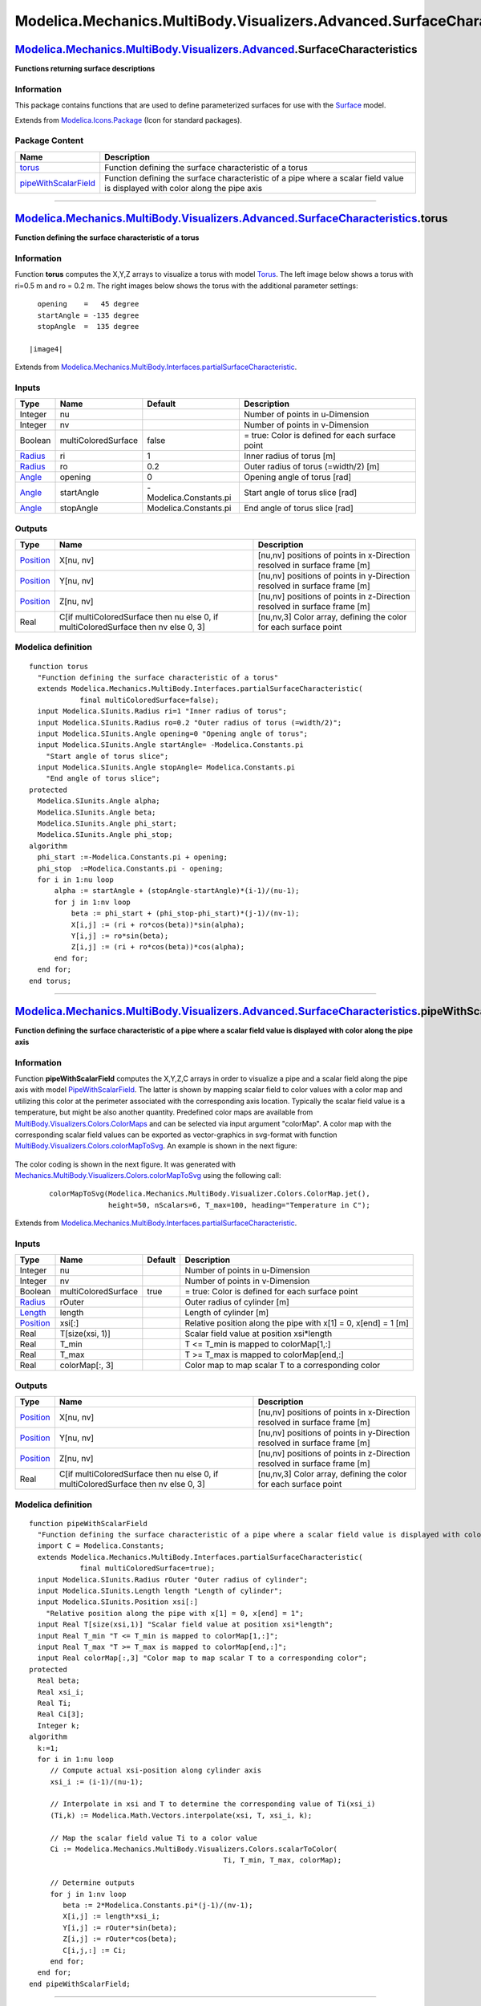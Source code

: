========================================================================
Modelica.Mechanics.MultiBody.Visualizers.Advanced.SurfaceCharacteristics
========================================================================

`Modelica.Mechanics.MultiBody.Visualizers.Advanced <Modelica_Mechanics_MultiBody_Visualizers_Advanced.html#Modelica.Mechanics.MultiBody.Visualizers.Advanced>`_.SurfaceCharacteristics
--------------------------------------------------------------------------------------------------------------------------------------------------------------------------------------

**Functions returning surface descriptions**

Information
~~~~~~~~~~~

::

This package contains functions that are used to define parameterized
surfaces for use with the
`Surface <Modelica_Mechanics_MultiBody_Visualizers_Advanced.html#Modelica.Mechanics.MultiBody.Visualizers.Advanced.Surface>`_
model.

::

Extends from
`Modelica.Icons.Package <Modelica_Icons_Package.html#Modelica.Icons.Package>`_
(Icon for standard packages).

Package Content
~~~~~~~~~~~~~~~

+------------------------------------------------------------------------------------------------------------------------------------------------------------------------------------------------------------------------------------------------------------------------------------------------------+---------------------------------------------------------------------------------------------------------------------------------+
| Name                                                                                                                                                                                                                                                                                                 | Description                                                                                                                     |
+======================================================================================================================================================================================================================================================================================================+=================================================================================================================================+
| |image2| `torus <Modelica_Mechanics_MultiBody_Visualizers_Advanced_SurfaceCharacteristics.html#Modelica.Mechanics.MultiBody.Visualizers.Advanced.SurfaceCharacteristics.torus>`_                                                                                                                     | Function defining the surface characteristic of a torus                                                                         |
+------------------------------------------------------------------------------------------------------------------------------------------------------------------------------------------------------------------------------------------------------------------------------------------------------+---------------------------------------------------------------------------------------------------------------------------------+
| |image3| `pipeWithScalarField <Modelica_Mechanics_MultiBody_Visualizers_Advanced_SurfaceCharacteristics.html#Modelica.Mechanics.MultiBody.Visualizers.Advanced.SurfaceCharacteristics.pipeWithScalarField>`_                                                                                         | Function defining the surface characteristic of a pipe where a scalar field value is displayed with color along the pipe axis   |
+------------------------------------------------------------------------------------------------------------------------------------------------------------------------------------------------------------------------------------------------------------------------------------------------------+---------------------------------------------------------------------------------------------------------------------------------+

--------------

`Modelica.Mechanics.MultiBody.Visualizers.Advanced.SurfaceCharacteristics <Modelica_Mechanics_MultiBody_Visualizers_Advanced_SurfaceCharacteristics.html#Modelica.Mechanics.MultiBody.Visualizers.Advanced.SurfaceCharacteristics>`_.torus
------------------------------------------------------------------------------------------------------------------------------------------------------------------------------------------------------------------------------------------

**Function defining the surface characteristic of a torus**

Information
~~~~~~~~~~~

::

Function **torus** computes the X,Y,Z arrays to visualize a torus with
model
`Torus <Modelica_Mechanics_MultiBody_Visualizers.html#Modelica.Mechanics.MultiBody.Visualizers.Torus>`_.
The left image below shows a torus with ri=0.5 m and ro = 0.2 m. The
right images below shows the torus with the additional parameter
settings:

::

      opening    =   45 degree
      startAngle = -135 degree
      stopAngle  =  135 degree

    |image4|

::

Extends from
`Modelica.Mechanics.MultiBody.Interfaces.partialSurfaceCharacteristic <Modelica_Mechanics_MultiBody_Interfaces.html#Modelica.Mechanics.MultiBody.Interfaces.partialSurfaceCharacteristic>`_.

Inputs
~~~~~~

+-------------------------------------------------------------+-----------------------+--------------------------+---------------------------------------------------+
| Type                                                        | Name                  | Default                  | Description                                       |
+=============================================================+=======================+==========================+===================================================+
| Integer                                                     | nu                    |                          | Number of points in u-Dimension                   |
+-------------------------------------------------------------+-----------------------+--------------------------+---------------------------------------------------+
| Integer                                                     | nv                    |                          | Number of points in v-Dimension                   |
+-------------------------------------------------------------+-----------------------+--------------------------+---------------------------------------------------+
| Boolean                                                     | multiColoredSurface   | false                    | = true: Color is defined for each surface point   |
+-------------------------------------------------------------+-----------------------+--------------------------+---------------------------------------------------+
| `Radius <Modelica_SIunits.html#Modelica.SIunits.Radius>`_   | ri                    | 1                        | Inner radius of torus [m]                         |
+-------------------------------------------------------------+-----------------------+--------------------------+---------------------------------------------------+
| `Radius <Modelica_SIunits.html#Modelica.SIunits.Radius>`_   | ro                    | 0.2                      | Outer radius of torus (=width/2) [m]              |
+-------------------------------------------------------------+-----------------------+--------------------------+---------------------------------------------------+
| `Angle <Modelica_SIunits.html#Modelica.SIunits.Angle>`_     | opening               | 0                        | Opening angle of torus [rad]                      |
+-------------------------------------------------------------+-----------------------+--------------------------+---------------------------------------------------+
| `Angle <Modelica_SIunits.html#Modelica.SIunits.Angle>`_     | startAngle            | -Modelica.Constants.pi   | Start angle of torus slice [rad]                  |
+-------------------------------------------------------------+-----------------------+--------------------------+---------------------------------------------------+
| `Angle <Modelica_SIunits.html#Modelica.SIunits.Angle>`_     | stopAngle             | Modelica.Constants.pi    | End angle of torus slice [rad]                    |
+-------------------------------------------------------------+-----------------------+--------------------------+---------------------------------------------------+

Outputs
~~~~~~~

+-----------------------------------------------------------------+--------------------------------------------------------------------------------------+----------------------------------------------------------------------------+
| Type                                                            | Name                                                                                 | Description                                                                |
+=================================================================+======================================================================================+============================================================================+
| `Position <Modelica_SIunits.html#Modelica.SIunits.Position>`_   | X[nu, nv]                                                                            | [nu,nv] positions of points in x-Direction resolved in surface frame [m]   |
+-----------------------------------------------------------------+--------------------------------------------------------------------------------------+----------------------------------------------------------------------------+
| `Position <Modelica_SIunits.html#Modelica.SIunits.Position>`_   | Y[nu, nv]                                                                            | [nu,nv] positions of points in y-Direction resolved in surface frame [m]   |
+-----------------------------------------------------------------+--------------------------------------------------------------------------------------+----------------------------------------------------------------------------+
| `Position <Modelica_SIunits.html#Modelica.SIunits.Position>`_   | Z[nu, nv]                                                                            | [nu,nv] positions of points in z-Direction resolved in surface frame [m]   |
+-----------------------------------------------------------------+--------------------------------------------------------------------------------------+----------------------------------------------------------------------------+
| Real                                                            | C[if multiColoredSurface then nu else 0, if multiColoredSurface then nv else 0, 3]   | [nu,nv,3] Color array, defining the color for each surface point           |
+-----------------------------------------------------------------+--------------------------------------------------------------------------------------+----------------------------------------------------------------------------+

Modelica definition
~~~~~~~~~~~~~~~~~~~

::

    function torus 
      "Function defining the surface characteristic of a torus"
      extends Modelica.Mechanics.MultiBody.Interfaces.partialSurfaceCharacteristic(
                final multiColoredSurface=false);
      input Modelica.SIunits.Radius ri=1 "Inner radius of torus";
      input Modelica.SIunits.Radius ro=0.2 "Outer radius of torus (=width/2)";
      input Modelica.SIunits.Angle opening=0 "Opening angle of torus";
      input Modelica.SIunits.Angle startAngle= -Modelica.Constants.pi 
        "Start angle of torus slice";
      input Modelica.SIunits.Angle stopAngle= Modelica.Constants.pi 
        "End angle of torus slice";
    protected 
      Modelica.SIunits.Angle alpha;
      Modelica.SIunits.Angle beta;
      Modelica.SIunits.Angle phi_start;
      Modelica.SIunits.Angle phi_stop;
    algorithm 
      phi_start :=-Modelica.Constants.pi + opening;
      phi_stop  :=Modelica.Constants.pi - opening;
      for i in 1:nu loop
          alpha := startAngle + (stopAngle-startAngle)*(i-1)/(nu-1);
          for j in 1:nv loop
              beta := phi_start + (phi_stop-phi_start)*(j-1)/(nv-1);
              X[i,j] := (ri + ro*cos(beta))*sin(alpha);
              Y[i,j] := ro*sin(beta);
              Z[i,j] := (ri + ro*cos(beta))*cos(alpha);
          end for;
      end for;
    end torus;

--------------

`Modelica.Mechanics.MultiBody.Visualizers.Advanced.SurfaceCharacteristics <Modelica_Mechanics_MultiBody_Visualizers_Advanced_SurfaceCharacteristics.html#Modelica.Mechanics.MultiBody.Visualizers.Advanced.SurfaceCharacteristics>`_.pipeWithScalarField
--------------------------------------------------------------------------------------------------------------------------------------------------------------------------------------------------------------------------------------------------------

**Function defining the surface characteristic of a pipe where a scalar
field value is displayed with color along the pipe axis**

Information
~~~~~~~~~~~

::

Function **pipeWithScalarField** computes the X,Y,Z,C arrays in order to
visualize a pipe and a scalar field along the pipe axis with model
`PipeWithScalarField <Modelica_Mechanics_MultiBody_Visualizers_Advanced.html#Modelica.Mechanics.MultiBody.Visualizers.Advanced.PipeWithScalarField>`_.
The latter is shown by mapping scalar field to color values with a color
map and utilizing this color at the perimeter associated with the
corresponding axis location. Typically the scalar field value is a
temperature, but might be also another quantity. Predefined color maps
are available from
`MultiBody.Visualizers.Colors.ColorMaps <Modelica_Mechanics_MultiBody_Visualizers_Colors_ColorMaps.html#Modelica.Mechanics.MultiBody.Visualizers.Colors.ColorMaps>`_
and can be selected via input argument "colorMap". A color map with the
corresponding scalar field values can be exported as vector-graphics in
svg-format with function
`MultiBody.Visualizers.Colors.colorMapToSvg <Modelica_Mechanics_MultiBody_Visualizers_Colors.html#Modelica.Mechanics.MultiBody.Visualizers.Colors.colorMapToSvg>`_.
An example is shown in the next figure:

    |image5|

The color coding is shown in the next figure. It was generated with
`Mechanics.MultiBody.Visualizers.Colors.colorMapToSvg <Modelica_Mechanics_MultiBody_Visualizers_Colors.html#Modelica.Mechanics.MultiBody.Visualizers.Colors.colorMapToSvg>`_
using the following call:

    ::

        colorMapToSvg(Modelica.Mechanics.MultiBody.Visualizer.Colors.ColorMap.jet(),
                      height=50, nScalars=6, T_max=100, heading="Temperature in C");

    |image6|

::

Extends from
`Modelica.Mechanics.MultiBody.Interfaces.partialSurfaceCharacteristic <Modelica_Mechanics_MultiBody_Interfaces.html#Modelica.Mechanics.MultiBody.Interfaces.partialSurfaceCharacteristic>`_.

Inputs
~~~~~~

+-----------------------------------------------------------------+-----------------------+-----------+------------------------------------------------------------------+
| Type                                                            | Name                  | Default   | Description                                                      |
+=================================================================+=======================+===========+==================================================================+
| Integer                                                         | nu                    |           | Number of points in u-Dimension                                  |
+-----------------------------------------------------------------+-----------------------+-----------+------------------------------------------------------------------+
| Integer                                                         | nv                    |           | Number of points in v-Dimension                                  |
+-----------------------------------------------------------------+-----------------------+-----------+------------------------------------------------------------------+
| Boolean                                                         | multiColoredSurface   | true      | = true: Color is defined for each surface point                  |
+-----------------------------------------------------------------+-----------------------+-----------+------------------------------------------------------------------+
| `Radius <Modelica_SIunits.html#Modelica.SIunits.Radius>`_       | rOuter                |           | Outer radius of cylinder [m]                                     |
+-----------------------------------------------------------------+-----------------------+-----------+------------------------------------------------------------------+
| `Length <Modelica_SIunits.html#Modelica.SIunits.Length>`_       | length                |           | Length of cylinder [m]                                           |
+-----------------------------------------------------------------+-----------------------+-----------+------------------------------------------------------------------+
| `Position <Modelica_SIunits.html#Modelica.SIunits.Position>`_   | xsi[:]                |           | Relative position along the pipe with x[1] = 0, x[end] = 1 [m]   |
+-----------------------------------------------------------------+-----------------------+-----------+------------------------------------------------------------------+
| Real                                                            | T[size(xsi, 1)]       |           | Scalar field value at position xsi\*length                       |
+-----------------------------------------------------------------+-----------------------+-----------+------------------------------------------------------------------+
| Real                                                            | T\_min                |           | T <= T\_min is mapped to colorMap[1,:]                           |
+-----------------------------------------------------------------+-----------------------+-----------+------------------------------------------------------------------+
| Real                                                            | T\_max                |           | T >= T\_max is mapped to colorMap[end,:]                         |
+-----------------------------------------------------------------+-----------------------+-----------+------------------------------------------------------------------+
| Real                                                            | colorMap[:, 3]        |           | Color map to map scalar T to a corresponding color               |
+-----------------------------------------------------------------+-----------------------+-----------+------------------------------------------------------------------+

Outputs
~~~~~~~

+-----------------------------------------------------------------+--------------------------------------------------------------------------------------+----------------------------------------------------------------------------+
| Type                                                            | Name                                                                                 | Description                                                                |
+=================================================================+======================================================================================+============================================================================+
| `Position <Modelica_SIunits.html#Modelica.SIunits.Position>`_   | X[nu, nv]                                                                            | [nu,nv] positions of points in x-Direction resolved in surface frame [m]   |
+-----------------------------------------------------------------+--------------------------------------------------------------------------------------+----------------------------------------------------------------------------+
| `Position <Modelica_SIunits.html#Modelica.SIunits.Position>`_   | Y[nu, nv]                                                                            | [nu,nv] positions of points in y-Direction resolved in surface frame [m]   |
+-----------------------------------------------------------------+--------------------------------------------------------------------------------------+----------------------------------------------------------------------------+
| `Position <Modelica_SIunits.html#Modelica.SIunits.Position>`_   | Z[nu, nv]                                                                            | [nu,nv] positions of points in z-Direction resolved in surface frame [m]   |
+-----------------------------------------------------------------+--------------------------------------------------------------------------------------+----------------------------------------------------------------------------+
| Real                                                            | C[if multiColoredSurface then nu else 0, if multiColoredSurface then nv else 0, 3]   | [nu,nv,3] Color array, defining the color for each surface point           |
+-----------------------------------------------------------------+--------------------------------------------------------------------------------------+----------------------------------------------------------------------------+

Modelica definition
~~~~~~~~~~~~~~~~~~~

::

    function pipeWithScalarField 
      "Function defining the surface characteristic of a pipe where a scalar field value is displayed with color along the pipe axis"
      import C = Modelica.Constants;
      extends Modelica.Mechanics.MultiBody.Interfaces.partialSurfaceCharacteristic(
                final multiColoredSurface=true);
      input Modelica.SIunits.Radius rOuter "Outer radius of cylinder";
      input Modelica.SIunits.Length length "Length of cylinder";
      input Modelica.SIunits.Position xsi[:] 
        "Relative position along the pipe with x[1] = 0, x[end] = 1";
      input Real T[size(xsi,1)] "Scalar field value at position xsi*length";
      input Real T_min "T <= T_min is mapped to colorMap[1,:]";
      input Real T_max "T >= T_max is mapped to colorMap[end,:]";
      input Real colorMap[:,3] "Color map to map scalar T to a corresponding color";
    protected 
      Real beta;
      Real xsi_i;
      Real Ti;
      Real Ci[3];
      Integer k;
    algorithm 
      k:=1;
      for i in 1:nu loop
         // Compute actual xsi-position along cylinder axis
         xsi_i := (i-1)/(nu-1);

         // Interpolate in xsi and T to determine the corresponding value of Ti(xsi_i)
         (Ti,k) := Modelica.Math.Vectors.interpolate(xsi, T, xsi_i, k);

         // Map the scalar field value Ti to a color value
         Ci := Modelica.Mechanics.MultiBody.Visualizers.Colors.scalarToColor(
                                                  Ti, T_min, T_max, colorMap);

         // Determine outputs
         for j in 1:nv loop
            beta := 2*Modelica.Constants.pi*(j-1)/(nv-1);
            X[i,j] := length*xsi_i;
            Y[i,j] := rOuter*sin(beta);
            Z[i,j] := rOuter*cos(beta);
            C[i,j,:] := Ci;
         end for;
      end for;
    end pipeWithScalarField;

--------------

`Automatically generated <http://www.3ds.com/>`_ Fri Nov 12 16:30:40
2010.

.. |Modelica.Mechanics.MultiBody.Visualizers.Advanced.SurfaceCharacteristics.torus| image:: Modelica.Mechanics.MultiBody.Visualizers.Advanced.SurfaceCharacteristics.torusS.png
.. |Modelica.Mechanics.MultiBody.Visualizers.Advanced.SurfaceCharacteristics.pipeWithScalarField| image:: Modelica.Mechanics.MultiBody.Visualizers.Advanced.SurfaceCharacteristics.torusS.png
.. |image2| image:: Modelica.Mechanics.MultiBody.Visualizers.Advanced.SurfaceCharacteristics.torusS.png
.. |image3| image:: Modelica.Mechanics.MultiBody.Visualizers.Advanced.SurfaceCharacteristics.torusS.png
.. |image4| image:: ../Resources/Images/MultiBody/Visualizers/Torus.png
.. |image5| image:: ../Resources/Images/MultiBody/Visualizers/PipeWithScalarField.png
.. |image6| image:: ../Resources/Images/MultiBody/Visualizers/PipeWithScalarField-ColorMap.png
